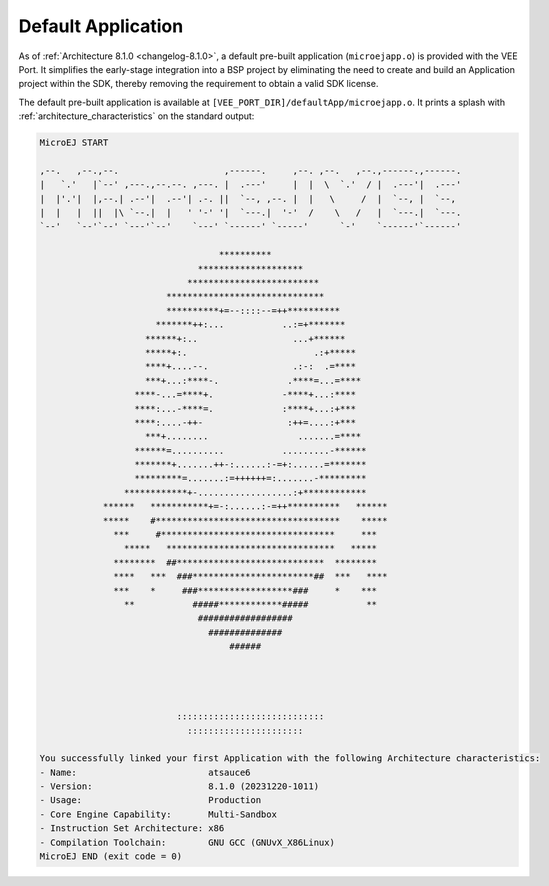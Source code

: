 .. _default_vee_port_application:

===================
Default Application
===================

As of :ref:`Architecture 8.1.0 <changelog-8.1.0>`, a default pre-built application (``microejapp.o``) is provided with the VEE Port.
It simplifies the early-stage integration into a BSP project by eliminating the need to create and build an Application project within the SDK,
thereby removing the requirement to obtain a valid SDK license.

The default pre-built application is available at ``[VEE_PORT_DIR]/defaultApp/microejapp.o``.
It prints a splash with :ref:`architecture_characteristics` on the standard output:

.. code-block::
    
    MicroEJ START

    ,--.   ,--.,--.                    ,------.     ,--. ,--.   ,--.,------.,------.
    |   `.'   |`--' ,---.,--.--. ,---. |  .---'     |  |  \  `.'  / |  .---'|  .---'
    |  |'.'|  |,--.| .--'|  .--'| .-. ||  `--, ,--. |  |   \     /  |  `--, |  `--,
    |  |   |  ||  |\ `--.|  |   ' '-' '|  `---.|  '-'  /    \   /   |  `---.|  `---.
    `--'   `--'`--' `---'`--'    `---' `------' `-----'      `-'    `------'`------'

                                      **********
                                  ********************
                                *************************
                            ******************************
                            **********+=--::::--=++**********
                          *******++:...           ..:=+*******
                        ******+:..                  ...+******
                        *****+:.                        .:+*****
                        ****+....--.                .:-:  .=****
                        ***+...:****-.             .****=...=****
                      ****-...=****+.             -****+...:****
                      ****:...-****=.             :****+...:+***
                      ****:....-++-                :++=....:+***
                        ***+........                 .......=****
                      ******=..........           .........-******
                      *******+.......++-:......:-=+:......=*******
                      *********=.......:=++++++=:.......-*********
                    ************+-..................:+************
                ******   ***********+=-:......:-=++**********   ******
                *****    #***********************************    *****
                  ***     #*********************************     ***
                    *****   ********************************   *****
                  ********  ##****************************  ********
                  ****   ***  ###***********************##  ***   ****
                  ***    *     ###******************###     *    ***
                    **           #####************#####           **
                                  ##################
                                    ##############
                                        ######




                              ::::::::::::::::::::::::::::
                                ::::::::::::::::::::::

    You successfully linked your first Application with the following Architecture characteristics:
    - Name:                         atsauce6
    - Version:                      8.1.0 (20231220-1011)
    - Usage:                        Production
    - Core Engine Capability:       Multi-Sandbox
    - Instruction Set Architecture: x86
    - Compilation Toolchain:        GNU GCC (GNUvX_X86Linux)
    MicroEJ END (exit code = 0)

..
   | Copyright 2008-2024, MicroEJ Corp. Content in this space is free 
   for read and redistribute. Except if otherwise stated, modification 
   is subject to MicroEJ Corp prior approval.
   | MicroEJ is a trademark of MicroEJ Corp. All other trademarks and 
   copyrights are the property of their respective owners.
